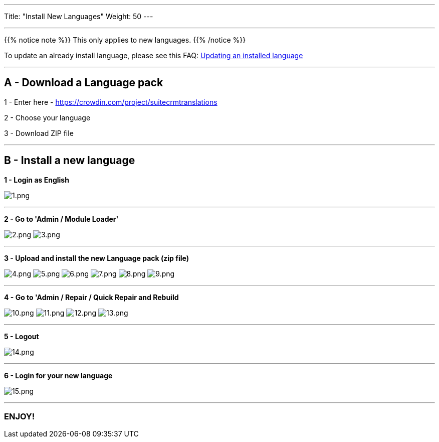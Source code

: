 ---
Title: "Install New Languages"
Weight: 50
---

:experimental: ////this is here to allow btn:[]syntax used below

:imagesdir: ./../../../../images/en/admin/install-guide/

'''

{{% notice note %}}
This only applies to new languages.
{{% /notice %}}

To update an already install language, please see this FAQ: link:/admin/installation-guide/languages/update-a-language-pack/[Updating an installed language]

'''

== A - Download a Language pack

1 - Enter here - https://www.google.com/url?q=https%3A%2F%2Fcrowdin.com%2Fproject%2Fsuitecrmtranslations&sa=D&sntz=1&usg=AFQjCNGmfgF8Feg6rjAREzcDaP1x5rOOIg[https://crowdin.com/project/suitecrmtranslations]

2 - Choose your language

3 - Download ZIP file

'''

== B - Install a new language

[%hardbreaks]
*1 - Login as English*

image:1.png[1.png] +

'''

*2 - Go to 'Admin / Module Loader'*

image:2.png[2.png] image:3.png[3.png]

'''

*3 - Upload and install the new Language pack (zip file)*

image:4.png[4.png] image:5.png[5.png] image:6.png[6.png] image:7.png[7.png] image:8.png[8.png] image:9.png[9.png]

'''

*4 - Go to 'Admin / Repair / Quick Repair and Rebuild*

image:10.png[10.png] image:11.png[11.png] image:12.png[12.png] image:13.png[13.png]

'''

*5 - Logout*

image:14.png[14.png]

'''

*6 - Login for your new language*

image:15.png[15.png]

'''

=== ENJOY!
